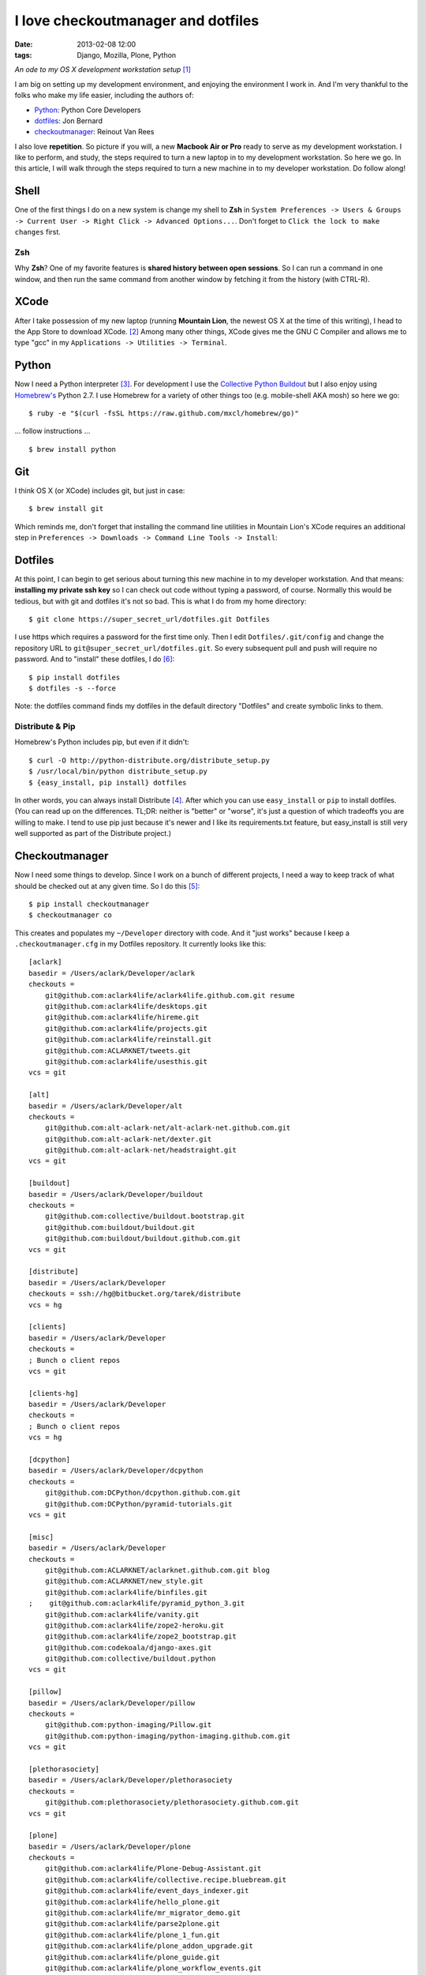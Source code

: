 I love checkoutmanager and dotfiles
===================================
:date: 2013-02-08 12:00
:tags: Django, Mozilla, Plone, Python

*An ode to my OS X development workstation setup* [1]_

I am big on setting up my development environment, and enjoying the environment I work in. And I'm very thankful to the folks who make my life easier, including the authors of:

- `Python <http://www.ohloh.net/p/python/contributors/summary>`_: Python Core Developers
- `dotfiles <http://pypi.python.org/pypi/dotfiles>`_: Jon Bernard
- `checkoutmanager <http://pypi.python.org/pypi/checkoutmanager>`_: Reinout Van Rees

I also love **repetition**. So picture if you will, a new **Macbook Air or Pro** ready to serve as my development workstation. I like to perform, and study, the steps required to turn a new laptop in to my development workstation. So here we go. In this article, I will walk through the steps required to turn a new machine in to my developer workstation. Do follow along!

Shell
-----

One of the first things I do on a new system is change my shell to **Zsh** in ``System Preferences -> Users & Groups -> Current User -> Right Click -> Advanced Options...``. Don't forget to ``Click the lock to make changes`` first.

.. image:: https://raw.github.com/ACLARKNET/blog/gh-pages/images/zsh.png
    :alt: alternate text

Zsh
~~~

Why **Zsh**? One of my favorite features is **shared history between open sessions**. So I can run a command in one window, and then run the same command from another window by fetching it from the history (with CTRL-R).

XCode
-----

After I take possession of my new laptop (running **Mountain Lion**, the newest OS X at the time of this writing), I head to the App Store to download XCode. [2]_ Among many other things, XCode gives me the GNU C Compiler and allows me to type "gcc" in my ``Applications -> Utilities -> Terminal``.

.. image:: https://raw.github.com/ACLARKNET/blog/gh-pages/images/gcc.png
    :alt: alternate text

Python
------

.. image:: https://raw.github.com/ACLARKNET/blog/gh-pages/images/homebrew.png
    :alt: alternate text

Now I need a Python interpreter [3]_. For development I use the `Collective Python Buildout <https://github.com/collective/buildout.python>`_ but I also enjoy using `Homebrew's <http://mxcl.github.com/homebrew/>`_ Python 2.7. I use Homebrew for a variety of other things too (e.g. mobile-shell AKA mosh) so here we go::

    $ ruby -e "$(curl -fsSL https://raw.github.com/mxcl/homebrew/go)"

… follow instructions …

::

    $ brew install python


Git
---

I think OS X (or XCode) includes git, but just in case::

    $ brew install git

Which reminds me, don't forget that installing the command line utilities in Mountain Lion's XCode requires an additional step in ``Preferences -> Downloads -> Command Line Tools -> Install``:

.. image:: https://raw.github.com/ACLARKNET/blog/gh-pages/images/command-line-utils.png
    :alt: alternate text

Dotfiles
--------

At this point, I can begin to get serious about turning this new machine in to my developer workstation. And that means: **installing my private ssh key** so I can check out code without typing a password, of course. Normally this would be tedious, but with git and dotfiles it's not so bad. This is what I do from my home directory::

    $ git clone https://super_secret_url/dotfiles.git Dotfiles

I use https which requires a password for the first time only. Then I edit ``Dotfiles/.git/config`` and change the repository URL to ``git@super_secret_url/dotfiles.git``. So every subsequent pull and push will require no password. And to "install" these dotfiles, I do [6]_::

    $ pip install dotfiles
    $ dotfiles -s --force

Note: the dotfiles command finds my dotfiles in the default directory "Dotfiles" and create symbolic links to them.

Distribute & Pip
~~~~~~~~~~~~~~~~

Homebrew's Python includes pip, but even if it didn't::

    $ curl -O http://python-distribute.org/distribute_setup.py
    $ /usr/local/bin/python distribute_setup.py
    $ {easy_install, pip install} dotfiles

In other words, you can always install Distribute [4]_. After which you can use ``easy_install`` or ``pip`` to install dotfiles. (You can read up on the differences. TL;DR: neither is "better" or "worse", it's just a question of which tradeoffs you are willing to make. I tend to use pip just because it's newer and I like its requirements.txt feature, but easy_install is still very well supported as part of the Distribute project.)

Checkoutmanager
---------------

Now I need some things to develop. Since I work on a bunch of different projects, I need a way to keep track of what should be checked out at any given time. So I do this [5]_::

    $ pip install checkoutmanager
    $ checkoutmanager co

This creates and populates my ``~/Developer`` directory with code. And it "just works" because I keep a ``.checkoutmanager.cfg`` in my Dotfiles repository. It currently looks like this::

    [aclark]
    basedir = /Users/aclark/Developer/aclark
    checkouts =
        git@github.com:aclark4life/aclark4life.github.com.git resume
        git@github.com:aclark4life/desktops.git
        git@github.com:aclark4life/hireme.git
        git@github.com:aclark4life/projects.git
        git@github.com:aclark4life/reinstall.git
        git@github.com:ACLARKNET/tweets.git
        git@github.com:aclark4life/usesthis.git
    vcs = git

    [alt]
    basedir = /Users/aclark/Developer/alt
    checkouts =
        git@github.com:alt-aclark-net/alt-aclark-net.github.com.git
        git@github.com:alt-aclark-net/dexter.git
        git@github.com:alt-aclark-net/headstraight.git
    vcs = git

    [buildout]
    basedir = /Users/aclark/Developer/buildout
    checkouts =
        git@github.com:collective/buildout.bootstrap.git
        git@github.com:buildout/buildout.git
        git@github.com:buildout/buildout.github.com.git
    vcs = git

    [distribute]
    basedir = /Users/aclark/Developer
    checkouts = ssh://hg@bitbucket.org/tarek/distribute
    vcs = hg

    [clients]
    basedir = /Users/aclark/Developer
    checkouts =
    ; Bunch o client repos                
    vcs = git

    [clients-hg]
    basedir = /Users/aclark/Developer
    checkouts =
    ; Bunch o client repos                
    vcs = hg

    [dcpython]
    basedir = /Users/aclark/Developer/dcpython
    checkouts =
        git@github.com:DCPython/dcpython.github.com.git
        git@github.com:DCPython/pyramid-tutorials.git
    vcs = git

    [misc]
    basedir = /Users/aclark/Developer
    checkouts =
        git@github.com:ACLARKNET/aclarknet.github.com.git blog
        git@github.com:ACLARKNET/new_style.git
        git@github.com:aclark4life/binfiles.git
    ;    git@github.com:aclark4life/pyramid_python_3.git
        git@github.com:aclark4life/vanity.git
        git@github.com:aclark4life/zope2-heroku.git
        git@github.com:aclark4life/zope2_bootstrap.git
        git@github.com:codekoala/django-axes.git
        git@github.com:collective/buildout.python
    vcs = git

    [pillow]
    basedir = /Users/aclark/Developer/pillow
    checkouts =
        git@github.com:python-imaging/Pillow.git
        git@github.com:python-imaging/python-imaging.github.com.git
    vcs = git

    [plethorasociety]
    basedir = /Users/aclark/Developer/plethorasociety
    checkouts = 
        git@github.com:plethorasociety/plethorasociety.github.com.git
    vcs = git

    [plone]
    basedir = /Users/aclark/Developer/plone
    checkouts = 
        git@github.com:aclark4life/Plone-Debug-Assistant.git
        git@github.com:aclark4life/collective.recipe.bluebream.git
        git@github.com:aclark4life/event_days_indexer.git
        git@github.com:aclark4life/hello_plone.git
        git@github.com:aclark4life/mr_migrator_demo.git
        git@github.com:aclark4life/parse2plone.git
        git@github.com:aclark4life/plone_1_fun.git
        git@github.com:aclark4life/plone_addon_upgrade.git
        git@github.com:aclark4life/plone_guide.git
        git@github.com:aclark4life/plone_workflow_events.git
        git@github.com:aclark4life/schemaextender-facetednav-demo.git
        git@github.com:aclark4life/silly_content_import.git
        git@github.com:aclark4life/transmogrify.extract.git
        git@github.com:aclark4life/transmogrify.regexp.git
        git@github.com:aclark4life/viewlets_dont_suck.git
        git@github.com:aclark4life/wordpress2plone.git
        git@github.com:collective/Products.AttachmentField.git
        git@github.com:collective/Products.CalendarX.git
        git@github.com:collective/Products.EventRegistration.git
        git@github.com:collective/Products.PloneSoftwareCenter.git
        git@github.com:collective/Products.ifQuotes.git
        git@github.com:collective/Products.naked_plone.git
        git@github.com:collective/buildout.plonetest.git
        git@github.com:collective/collective.contacts.git
        git@github.com:collective/collective.controlpanel.edit_css.git
        git@github.com:collective/collective.developermanual.git
        git@github.com:collective/collective.formtoy.git
        git@github.com:collective/collective.github.com.git
        git@github.com:collective/collective.googleanalytics.git
        git@github.com:collective/collective.package.git
        git@github.com:collective/collective.project.git
        git@github.com:collective/collective.recaptcha.git
        git@github.com:collective/collective.recipe.grp.git
        git@github.com:collective/collective.recipe.rsync.git
        git@github.com:collective/collective.rip.git
        git@github.com:collective/collective.stats.git
        git@github.com:collective/funnelweb.git
        git@github.com:collective/github-collective.git
        git@github.com:collective/mr.migrator.git
        git@github.com:collective/plonecom-buildout.git
        git@github.com:collective/plonecom.theme.git
        git@github.com:collective/plonetheme.coolblue.git
        git@github.com:collective/plonetheme.freshpick.git
        git@github.com:collective/plonetheme.grungeera.git
        git@github.com:collective/plonetheme.keepitsimple.git
        git@github.com:collective/plonetheme.unilluminated.git
        git@github.com:collective/transmogrify.filesystem.git
        git@github.com:plone/Installers-OS-X.git
        git@github.com:plone/Products.PloneOrg.git
        git@github.com:plone/admin-docs.git
        git@github.com:plone/buildout.coredev.git
        git@github.com:plone/planet.plone.org.git
        git@github.com:plone/plone.api.git
        git@github.com:plone/plone.github.com.git
        git@github.com:plone/ploneorg.admin.git
        git@github.com:plone/plonetheme.ploneorg.git
    vcs = git

    [pythonpackages]
    basedir = /Users/aclark/Developer/pythonpackages
    checkouts = 
        git@github.com:aclark4life/buildout-apache-mysql.git
        git@github.com:aclark4life/buildout-munin.git
        git@github.com:aclark4life/buildout-mysql.git
        git@github.com:aclark4life/buildout-nginx.git
        git@github.com:aclark4life/buildout-plone-haproxy.git
        git@github.com:aclark4life/buildout-plone-varnish.git
        git@github.com:aclark4life/buildout-zenoss.git
        git@bitbucket.org:pythonpackages/pythonpackages.com.git vanity_app
        git@github.com:pythonpackages/buildout-apache-modwsgi.git
        git@github.com:pythonpackages/buildout-bluebream.git
        git@github.com:pythonpackages/buildout-django.git
        git@github.com:pythonpackages/buildout-jenkins.git
        git@github.com:pythonpackages/buildout-plone-getpaid.git
        git@github.com:pythonpackages/buildout-plone.git
        git@github.com:pythonpackages/buildout-wordpress.git
        git@github.com:pythonpackages/buildout-zope2.git
        git@github.com:pythonpackages/experimental.pythonpackages.git
        git@github.com:pythonpackages/github-services.git pythonpackages-github-services
        git@github.com:pythonpackages/pyramidpypi.git pythonpackages-index
        git@github.com:pythonpackages/pythonpackages-blog.git
        git@github.com:pythonpackages/pythonpackages-docs.git
        git@github.com:pythonpackages/pythonpackages-graphs.git
        git@github.com:pythonpackages/pythonpackages-paste.git
        git@github.com:pythonpackages/pythonpackages-scaffolds.git
        git@github.com:pythonpackages/pythonpackages.sendpickedversions.git
        git@github.com:pythonpackages/pythonpackages-whiskers.git
        git@github.com:pythonpackages/pythonpackages.git
    vcs = git

    [toys]
    basedir = /Users/aclark/Developer/toys
    checkouts =
        git@github.com:aclark4life/basic_pyramid_zodb.git
        git@github.com:aclark4life/github_repos_cloner.git
        git@github.com:aclark4life/other.git
        git@github.com:aclark4life/python_study.git
        git@github.com:aclark4life/django-hello.git
    vcs = git

Now it's time to bootstrap the Collective Python Buildout, which gives me **all versions of Python, ever** [7]_. And off we go::

    $ cd Developer/buildout.python
    $ python bootstrap.py

Finally, there is some PATH configuration required to make all of this seemless. The Collective Python Buildout gets installed in /opt while brew's stuff is in /usr/local. My PATH config currently looks like this::

    export PATH=/usr/local/bin:/usr/local/sbin:/opt/local/bin:/Users/aclark/Developer/buildout.python/python-2.7/bin:$PATH
    export PATH=~/Developer/binfiles:/usr/local/share/npm/bin:$PATH

With the above configuration, I default to the Python 2.7 in the Collective Python Buildout. That means that is the "python" or "virtualenv" I get when I type those commands. I use the full path or expanded binary name when I need them e.g. /usr/local/bin/python or python3.3.

That's it! I hope you will check out dotfiles and checkoutmanager for all your development needs.

.. [1] Not really an ode: http://en.wikipedia.org/wiki/Ode
.. [2] I know about Kenneth Reitz's XCode Command line Tools only, but if I recall correctly there is some "gotcha" that has bitten me more than once if I use that instead of the full XCode. I wish I could remember what it was now, but it's not coming to me. If it works for you though, great!
.. [3] I know about the system Python, and for small things like checkoutmanager and dotfiles I don't mind using it. But there is merit in avoiding it because Apple treats it like "their" Python and makes decisions for you that you may prefer to make yourself. E.g. I believe they use a crippled version of the readline library.
.. [4] Distribute is a more actively maintained fork of the venerable setuptools library (which itself is built on top of the Python standard library's distutils). Are we having fun yet?
.. [5] I also alias checkoutmanager to cm :-)
.. [6] I force because I want to replace the newly created .ssh dir with the one I keep in my Dotfiles repository.
.. [7] Well, 2.4 through 3.3 at last count.
